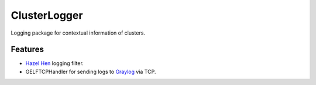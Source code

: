=========================================================
ClusterLogger
=========================================================

.. image:: http://img.shields.io/pypi/v/clusterlogger.png?style=flat
    :target: https://pypi.python.org/pypi/clusterlogger
    :alt: PyPI version

.. image::  https://img.shields.io/travis/RayCrafter/clusterlogger/master.png?style=flat
    :target: https://travis-ci.org/RayCrafter/clusterlogger
    :alt: Build Status

.. image:: http://img.shields.io/pypi/dm/clusterlogger.png?style=flat
    :target: https://pypi.python.org/pypi/clusterlogger
    :alt: Downloads per month

.. image:: https://img.shields.io/coveralls/RayCrafter/clusterlogger/master.png?style=flat
    :target: https://coveralls.io/r/RayCrafter/clusterlogger
    :alt: Coverage

.. image:: http://img.shields.io/pypi/l/clusterlogger.png?style=flat
    :target: https://pypi.python.org/pypi/clusterlogger
    :alt: License

.. image:: https://readthedocs.org/projects/clusterlogger/badge/?version=latest&style=flat
    :target: http://clusterlogger.readthedocs.org/en/latest/
    :alt: Documentation





Logging package for contextual information of clusters.


Features
--------

* `Hazel Hen <http://www.hlrs.de/systems/platforms/cray-xc40-hazel-hen/>`_ logging filter.
* GELFTCPHandler for sending logs to `Graylog <https://www.graylog.org/>`_ via TCP.

